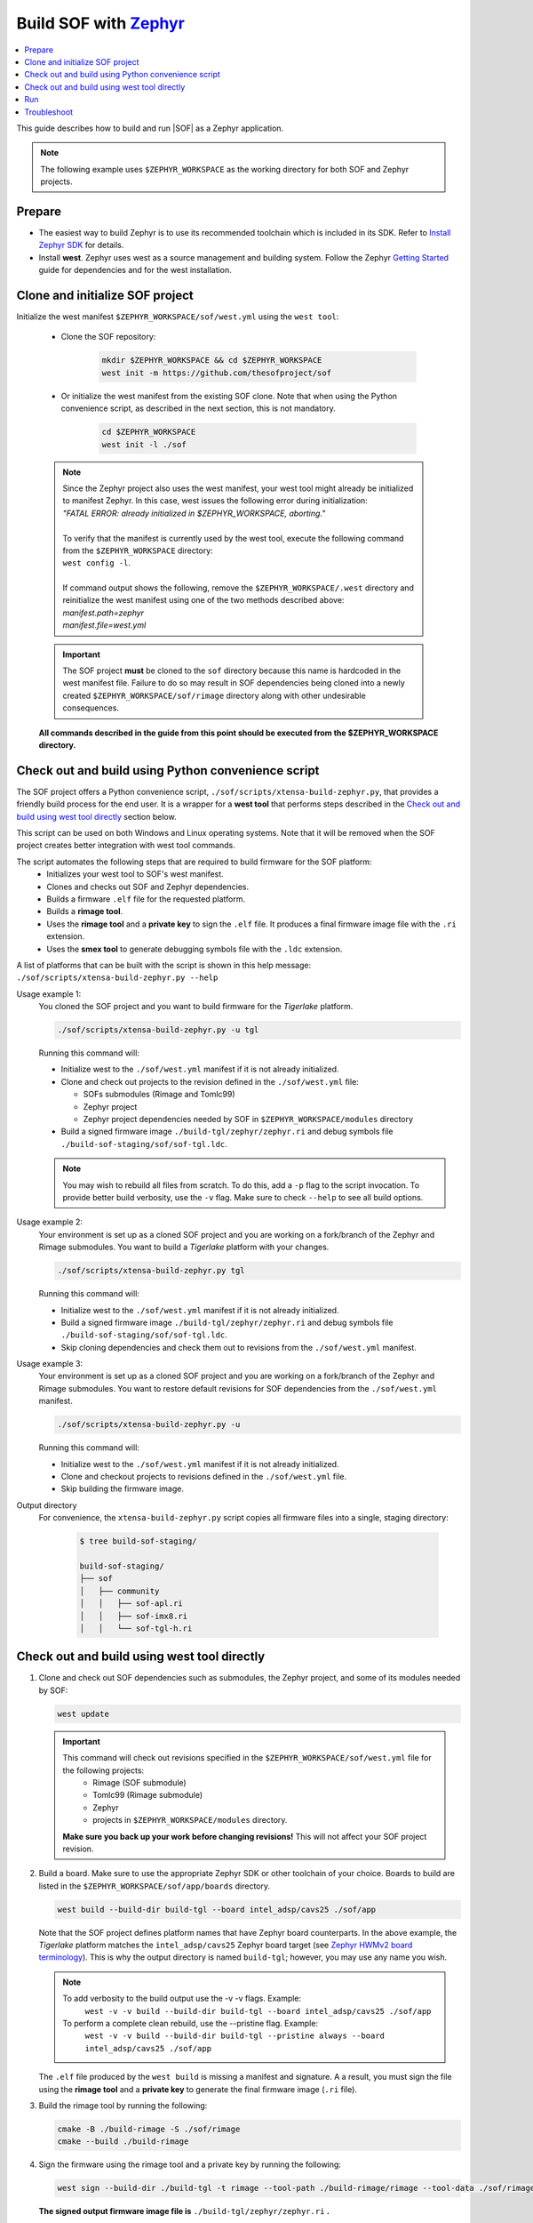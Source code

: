 .. _build-with-zephyr:

Build SOF with `Zephyr <https://zephyrproject.org/>`_
#####################################################

.. contents::
   :local:
   :depth: 3

This guide describes how to build and run |SOF| as a Zephyr application.

.. note::

    The following example uses ``$ZEPHYR_WORKSPACE`` as the working
    directory for both SOF and Zephyr projects.

Prepare
*******

- The easiest way to build Zephyr is to use its recommended toolchain which is included in its SDK. Refer to `Install Zephyr SDK <https://docs.zephyrproject.org/latest/getting_started/index.html#install-zephyr-sdk>`_ for details.

- Install **west**. Zephyr uses west as a source management and building system. Follow
  the Zephyr `Getting Started <https://docs.zephyrproject.org/latest/getting_started/index.html#>`_ guide for dependencies and for the west installation.

Clone and initialize SOF project
********************************

Initialize the west manifest ``$ZEPHYR_WORKSPACE/sof/west.yml`` using the ``west tool``:

   - Clone the SOF repository:

      .. code-block:: bash

         mkdir $ZEPHYR_WORKSPACE && cd $ZEPHYR_WORKSPACE
         west init -m https://github.com/thesofproject/sof

   - Or initialize the west manifest from the existing SOF clone. Note that when using the Python convenience script, as described in the next section, this is not mandatory.

      .. code-block:: bash

         cd $ZEPHYR_WORKSPACE
         west init -l ./sof


   .. note::
      | Since the Zephyr project also uses the west manifest, your west tool might already be initialized to manifest Zephyr. In this case, west issues the following error during initialization: 
      | *"FATAL ERROR: already initialized in $ZEPHYR_WORKSPACE, aborting."*
      |
      | To verify that the manifest is currently used by the west tool, execute the following command from the ``$ZEPHYR_WORKSPACE`` directory:
      | ``west config -l``.
      |
      | If command output shows the following, remove the ``$ZEPHYR_WORKSPACE/.west`` directory and reinitialize the west manifest using one of the two methods described above:
      | *manifest.path=zephyr*
      | *manifest.file=west.yml*

   .. important::
      The SOF project **must** be cloned to the ``sof`` directory because this name is hardcoded in the west manifest file. Failure to do so may result in SOF dependencies being cloned into a newly created ``$ZEPHYR_WORKSPACE/sof/rimage`` directory along with other undesirable consequences.

   **All commands described in the guide from this point should be executed from the $ZEPHYR_WORKSPACE directory.**


Check out and build using Python convenience script
***************************************************

The SOF project offers a Python convenience script, ``./sof/scripts/xtensa-build-zephyr.py``, that provides a friendly build process for the  end user. It is a wrapper for a **west tool** that performs steps described in the `Check out and build using west tool directly`_ section below.

This script can be used on both Windows and Linux operating systems. Note that it will be removed when the SOF project creates better integration with west tool commands.

The script automates the following steps that are required to build firmware for the SOF platform:
   - Initializes your west tool to SOF's west manifest.
   - Clones and checks out SOF and Zephyr dependencies.
   - Builds a firmware ``.elf`` file for the requested platform.
   - Builds a **rimage tool**.
   - Uses the **rimage tool** and a **private key** to sign the ``.elf`` file. It produces a final firmware image file with the ``.ri`` extension.
   - Uses the **smex tool** to generate debugging symbols file with the ``.ldc`` extension.

| A list of platforms that can be built with the script is shown in this help message:
| ``./sof/scripts/xtensa-build-zephyr.py --help``

Usage example 1:
   You cloned the SOF project and you want to build firmware for the *Tigerlake* platform.

   .. code-block:: bash

      ./sof/scripts/xtensa-build-zephyr.py -u tgl

   Running this command will:

   - Initialize west to the ``./sof/west.yml`` manifest if it is not already initialized.
   - Clone and check out projects to the revision defined in the ``./sof/west.yml`` file:

     - SOFs submodules (Rimage and Tomlc99)
     - Zephyr project
     - Zephyr project dependencies needed by SOF in ``$ZEPHYR_WORKSPACE/modules`` directory

   - Build a signed firmware image ``./build-tgl/zephyr/zephyr.ri`` and debug symbols file ``./build-sof-staging/sof/sof-tgl.ldc``.

   .. note::
      You may wish to rebuild all files from scratch. To do this, add a ``-p`` flag to the script invocation. To provide better build verbosity, use the ``-v`` flag. Make sure to check ``--help`` to see all build options.

Usage example 2:
   Your environment is set up as a cloned SOF project and you are working on a fork/branch of the Zephyr and Rimage submodules. You want to build a *Tigerlake* platform with your changes.

   .. code-block:: bash

      ./sof/scripts/xtensa-build-zephyr.py tgl

   Running this command will:

   - Initialize west to the ``./sof/west.yml`` manifest if it is not already initialized.
   - Build a signed firmware image ``./build-tgl/zephyr/zephyr.ri`` and debug symbols file ``./build-sof-staging/sof/sof-tgl.ldc``.
   - Skip cloning dependencies and check them out to revisions from the ``./sof/west.yml`` manifest.

Usage example 3:
   Your environment is set up as a cloned SOF project and you are working on a fork/branch of the Zephyr and Rimage submodules. You want to restore default revisions for SOF dependencies from the ``./sof/west.yml`` manifest.

   .. code-block:: bash

      ./sof/scripts/xtensa-build-zephyr.py -u

   Running this command will:

   - Initialize west to the ``./sof/west.yml`` manifest if it is not already initialized.
   - Clone and checkout projects to revisions defined in the ``./sof/west.yml`` file.
   - Skip building the firmware image.

Output directory
   For convenience, the ``xtensa-build-zephyr.py`` script copies all
   firmware files into a single, staging directory:

      .. code-block:: bash

         $ tree build-sof-staging/

         build-sof-staging/
         ├── sof
         │   ├── community
         │   │   ├── sof-apl.ri
         │   │   ├── sof-imx8.ri
         │   │   └── sof-tgl-h.ri


Check out and build using west tool directly
********************************************

#. Clone and check out SOF dependencies such as submodules, the Zephyr project, and some of its modules needed by SOF:

   .. code-block:: bash

      west update

   .. important::
      This command will check out revisions specified in the ``$ZEPHYR_WORKSPACE/sof/west.yml`` file for the following projects:
        - Rimage (SOF submodule)
        - Tomlc99 (Rimage submodule)
        - Zephyr
        - projects in ``$ZEPHYR_WORKSPACE/modules`` directory.

      **Make sure you back up your work before changing revisions!**
      This will not affect your SOF project revision.

#. Build a board. Make sure to use the appropriate Zephyr SDK or other toolchain of your choice. Boards to build are listed in the ``$ZEPHYR_WORKSPACE/sof/app/boards`` directory.

   .. code-block:: bash

      west build --build-dir build-tgl --board intel_adsp/cavs25 ./sof/app

   
   Note that the SOF project defines platform names that have Zephyr board counterparts. In the above example, the *Tigerlake* platform matches the ``intel_adsp/cavs25`` Zephyr board target (see `Zephyr HWMv2 board terminology <https://docs.zephyrproject.org/latest/hardware/porting/board_porting.html#board-terminology>`_). This is why the output directory is named ``build-tgl``; however, you may use any name you wish.

   .. note::
      To add verbosity to the build output use the -v -v flags. Example:
        ``west -v -v build --build-dir build-tgl --board intel_adsp/cavs25 ./sof/app``

      To perform a complete clean rebuild, use the --pristine flag. Example:
        ``west -v -v build --build-dir build-tgl --pristine always --board intel_adsp/cavs25 ./sof/app``

   The ``.elf`` file produced by the ``west build`` is missing a
   manifest and signature. A a result, you must sign the file using the **rimage tool**
   and a **private key** to generate the final firmware image (``.ri`` file).

#. Build the rimage tool by running the following:

   .. code-block:: bash

      cmake -B ./build-rimage -S ./sof/rimage
      cmake --build ./build-rimage

#. Sign the firmware using the rimage tool and a private key by running the following:

   .. code-block:: bash

      west sign --build-dir ./build-tgl -t rimage --tool-path ./build-rimage/rimage --tool-data ./sof/rimage/config -- -k ./sof/keys/otc_private_key_3k.pem

   **The signed output firmware image file is** ``./build-tgl/zephyr/zephyr.ri`` **.**

   .. note::
      The SOF project provides some pre-generated key pairs of different lengths:
         - ``./sof/keys/otc_private_key_3k.pem`` + ``./sof/keys/otc_public_key_3k.pem``
         - ``./sof/keys/otc_private_key.pem`` + ``./sof/keys/otc_public_key.pem``

      You may wish to generate your own set of keys for firmware signing.

#. (Optional) Generate debug symbols.

   .. code-block::bash

      ./build-tgl/zephyr/smex_ep/build/smex -l ./build-tgl/zephyr/zephyr.ldc ./build-tgl/zephyr/zephyr.elf

   The output file ``./build-tgl/zephyr/zephyr.ldc`` may be used for reading firmware logs.

Run
***

#. Copy the firmware image(s) to the usual location on all your target
   systems. Example:

   .. code-block:: bash

      sudo rsync -a build-sof-staging/sof/ testsystemN.local:/lib/firmware/intel/sof/

   Note that ``rsync`` also works locally and, unlike ``cp -R``, it is always
   idempotent. You may want to use the ``rsync -a --delete`` option to
   make absolutely sure you're not running some older version, **but do so
   only after first backing up your original sof/ directory**. The
   ``--delete`` option is dangerous; use it only in very well-tested
   scripts.

   Also make sure nothing in ``/lib/firmware/updates`` takes precedence. Refer to `Firmware search paths <https://www.kernel.org/doc/html/v5.5/driver-api/firmware/fw_search_path.html>`_.

#. Reboot the system. Note that the location and name of your SOF
   firmware image may vary by system. Search your kernel logs with
   ``journalctl -k -g sof``, looking for a line
   such as the following to identify which file under ``/lib/firmware/`` your hardware is using:

   ``sof-audio-pci 0000:00:0e.0: request_firmware intel/sof/community/sof-apl.ri successful``

#. Verify that the new firmware is being used by running the following:

   .. code-block:: bash

      dmesg | grep zephyr

   You should see a line such as the following:

   ``sof-audio-pci 0000:00:0e.0: Firmware info: used compiler GCC 9:2:0 zephyr used optimization flags -Os``

For firmware log extraction, use
``zephyr/boards/xtensa/intel_adsp_cavs15/tools/README.md``.

You might also need to build and update your system audio topology file. For
details see :ref:`build-from-scratch`.


Troubleshoot
************

#. The west tool version is older than the minimal version requirement defined in the ``./sof/west.yml`` manifest.

      | The manifest file defines the minimal yaml schema version that sets compatibility with west tool according to `Zephyr documentation <https://docs.zephyrproject.org/latest/develop/west/manifest.html#version>`_. If your west tools version is not sufficient to process the manifest file, west raises an exception (reference to west 0.12.0 for Windows):

   .. code-block:: bash

      west.manifest.ManifestVersionError: ('0.13', WindowsPath('$ZEPHYR_WORKSPACE/.west/manifest-tmp/west.yml'))

   | In this example, ``./sof/west.yml`` defines minimal version as ``0.13`` while the west tool used has version ``0.12.0``. Update your west tool to a newer version.


